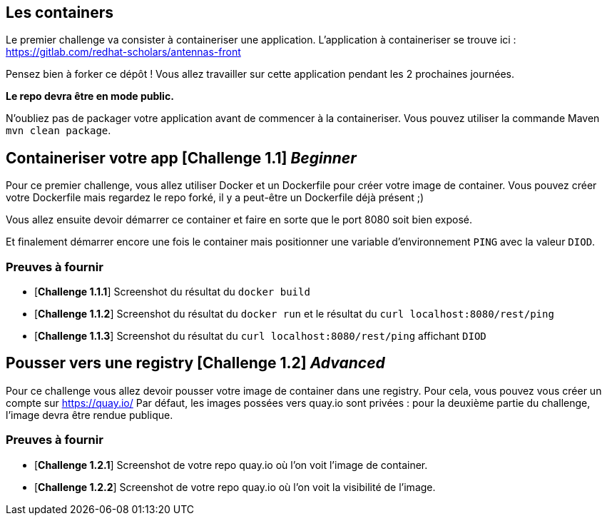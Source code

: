 == Les containers

Le premier challenge va consister à containeriser une application.  
L'application à containeriser se trouve ici : https://gitlab.com/redhat-scholars/antennas-front

Pensez bien à forker ce dépôt ! Vous allez travailler sur cette application pendant les 2 prochaines journées.  

**Le repo devra être en mode public.**  

N'oubliez pas de packager votre application avant de commencer à la containeriser.  
Vous pouvez utiliser la commande Maven `mvn clean package`.


[#exercice1]
== Containeriser votre app [*Challenge 1.1*] __Beginner__

Pour ce premier challenge, vous allez utiliser Docker et un Dockerfile pour créer votre image de container.
Vous pouvez créer votre Dockerfile mais regardez le repo forké, il y a peut-être un Dockerfile déjà présent ;)

Vous allez ensuite devoir démarrer ce container et faire en sorte que le port 8080 soit bien exposé.

Et finalement démarrer encore une fois le container mais positionner une variable d'environnement `PING` avec la valeur `DIOD`.


=== Preuves à fournir 

* [*Challenge 1.1.1*] Screenshot du résultat du `docker build`
* [*Challenge 1.1.2*] Screenshot du résultat du `docker run` et le résultat du `curl localhost:8080/rest/ping`
* [*Challenge 1.1.3*] Screenshot du résultat du `curl localhost:8080/rest/ping` affichant `DIOD`


[#exercice2]
== Pousser vers une registry [*Challenge 1.2*] __Advanced__

Pour ce challenge vous allez devoir pousser votre image de container dans une registry. Pour cela, vous pouvez vous créer un compte sur https://quay.io/
Par défaut, les images possées vers quay.io sont privées : pour la deuxième partie du challenge, l'image devra être rendue publique.

=== Preuves à fournir 

* [*Challenge 1.2.1*] Screenshot de votre repo quay.io où l'on voit l'image de container.
* [*Challenge 1.2.2*] Screenshot de votre repo quay.io où l'on voit la visibilité de l'image.




